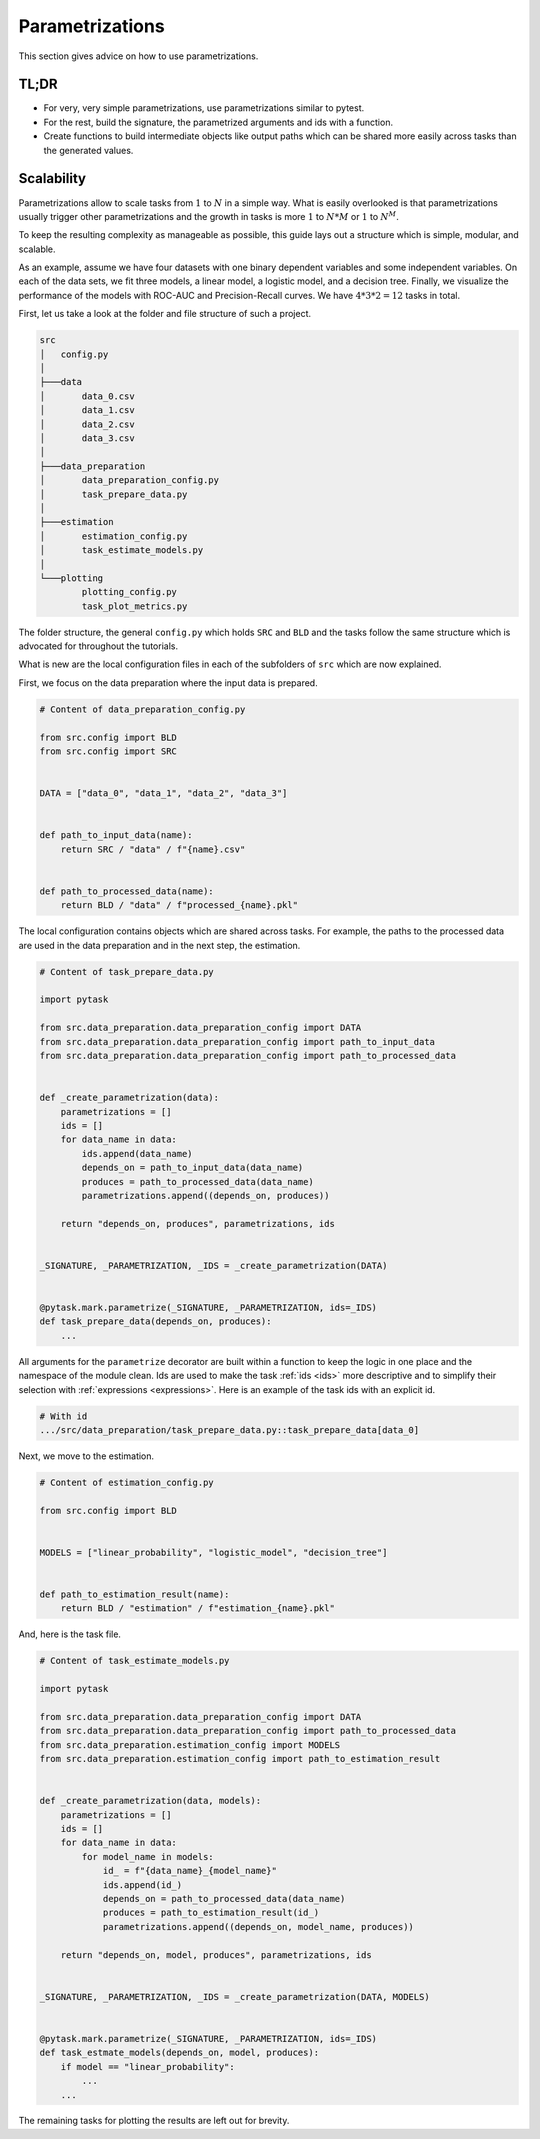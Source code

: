 Parametrizations
================

This section gives advice on how to use parametrizations.


TL;DR
-----

- For very, very simple parametrizations, use parametrizations similar to pytest.

- For the rest, build the signature, the parametrized arguments and ids with a function.

- Create functions to build intermediate objects like output paths which can be shared
  more easily across tasks than the generated values.


Scalability
-----------

Parametrizations allow to scale tasks from :math:`1` to :math:`N` in a simple way. What
is easily overlooked is that parametrizations usually trigger other parametrizations and
the growth in tasks is more :math:`1` to :math:`N * M` or :math:`1` to :math:`N^M`.

To keep the resulting complexity as manageable as possible, this guide lays out a
structure which is simple, modular, and scalable.

As an example, assume we have four datasets with one binary dependent variables and some
independent variables. On each of the data sets, we fit three models, a linear model, a
logistic model, and a decision tree. Finally, we visualize the performance of the models
with ROC-AUC and Precision-Recall curves. We have :math:`4 * 3 * 2 = 12` tasks in total.

First, let us take a look at the folder and file structure of such a project.

.. code-block::

    src
    │   config.py
    │
    ├───data
    │       data_0.csv
    │       data_1.csv
    │       data_2.csv
    │       data_3.csv
    │
    ├───data_preparation
    │       data_preparation_config.py
    │       task_prepare_data.py
    │
    ├───estimation
    │       estimation_config.py
    │       task_estimate_models.py
    │
    └───plotting
            plotting_config.py
            task_plot_metrics.py

The folder structure, the general ``config.py`` which holds ``SRC`` and ``BLD`` and the
tasks follow the same structure which is advocated for throughout the tutorials.

What is new are the local configuration files in each of the subfolders of ``src`` which
are now explained.

First, we focus on the data preparation where the input data is prepared.

.. code-block:: python

    # Content of data_preparation_config.py

    from src.config import BLD
    from src.config import SRC


    DATA = ["data_0", "data_1", "data_2", "data_3"]


    def path_to_input_data(name):
        return SRC / "data" / f"{name}.csv"


    def path_to_processed_data(name):
        return BLD / "data" / f"processed_{name}.pkl"

The local configuration contains objects which are shared across tasks. For example, the
paths to the processed data are used in the data preparation and in the next step, the
estimation.

.. code-block:: python

    # Content of task_prepare_data.py

    import pytask

    from src.data_preparation.data_preparation_config import DATA
    from src.data_preparation.data_preparation_config import path_to_input_data
    from src.data_preparation.data_preparation_config import path_to_processed_data


    def _create_parametrization(data):
        parametrizations = []
        ids = []
        for data_name in data:
            ids.append(data_name)
            depends_on = path_to_input_data(data_name)
            produces = path_to_processed_data(data_name)
            parametrizations.append((depends_on, produces))

        return "depends_on, produces", parametrizations, ids


    _SIGNATURE, _PARAMETRIZATION, _IDS = _create_parametrization(DATA)


    @pytask.mark.parametrize(_SIGNATURE, _PARAMETRIZATION, ids=_IDS)
    def task_prepare_data(depends_on, produces):
        ...

All arguments for the ``parametrize`` decorator are built within a function to keep the
logic in one place and the namespace of the module clean. Ids are used to make the task
:ref:`ids <ids>` more descriptive and to simplify their selection with :ref:`expressions
<expressions>`. Here is an example of the task ids with an explicit id.

.. code-block::

    # With id
    .../src/data_preparation/task_prepare_data.py::task_prepare_data[data_0]

Next, we move to the estimation.

.. code-block:: python

    # Content of estimation_config.py

    from src.config import BLD


    MODELS = ["linear_probability", "logistic_model", "decision_tree"]


    def path_to_estimation_result(name):
        return BLD / "estimation" / f"estimation_{name}.pkl"

And, here is the task file.

.. code-block:: python

    # Content of task_estimate_models.py

    import pytask

    from src.data_preparation.data_preparation_config import DATA
    from src.data_preparation.data_preparation_config import path_to_processed_data
    from src.data_preparation.estimation_config import MODELS
    from src.data_preparation.estimation_config import path_to_estimation_result


    def _create_parametrization(data, models):
        parametrizations = []
        ids = []
        for data_name in data:
            for model_name in models:
                id_ = f"{data_name}_{model_name}"
                ids.append(id_)
                depends_on = path_to_processed_data(data_name)
                produces = path_to_estimation_result(id_)
                parametrizations.append((depends_on, model_name, produces))

        return "depends_on, model, produces", parametrizations, ids


    _SIGNATURE, _PARAMETRIZATION, _IDS = _create_parametrization(DATA, MODELS)


    @pytask.mark.parametrize(_SIGNATURE, _PARAMETRIZATION, ids=_IDS)
    def task_estmate_models(depends_on, model, produces):
        if model == "linear_probability":
            ...
        ...

The remaining tasks for plotting the results are left out for brevity.
